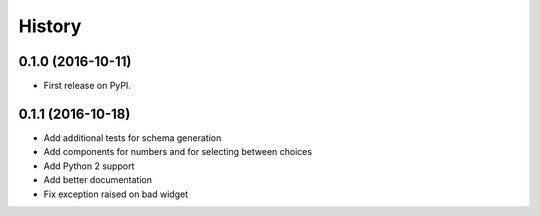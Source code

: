 .. :changelog:

History
-------

0.1.0 (2016-10-11)
++++++++++++++++++

* First release on PyPI.

0.1.1 (2016-10-18)
++++++++++++++++++

* Add additional tests for schema generation
* Add components for numbers and for selecting between choices
* Add Python 2 support
* Add better documentation
* Fix exception raised on bad widget
